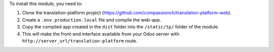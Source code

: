 To install this module, you need to:

#. Clone the translation-platform project (https://github.com/compassionch/translation-platform-web).
#. Create a ``.env.production.local`` file and compile the web-app.
#. Copy the compiled app created in the ``dist`` folder into the ``/static/tp/`` folder of the module.
#. This will make the front-end interface available from your Odoo server with ``http://server_url/translation-platform`` route.
